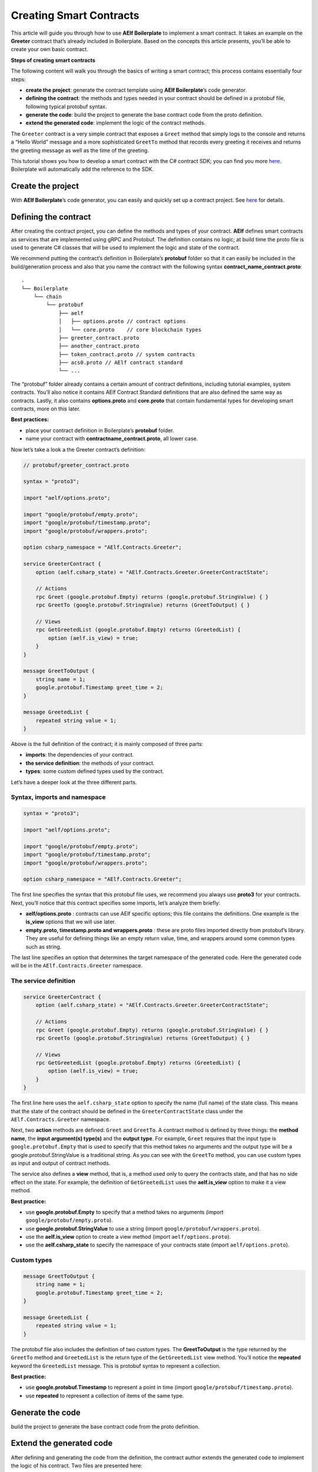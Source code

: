 Creating Smart Contracts
========================

This article will guide you through how to use **AElf Boilerplate** to
implement a smart contract. It takes an example on the **Greeter**
contract that’s already included in Boilerplate. Based on the concepts
this article presents, you’ll be able to create your own basic contract.

**Steps of creating smart contracts**

The following content will walk you through the basics of writing a
smart contract; this process contains essentially four steps:

-  **create the project**: generate the contract template using **AElf
   Boilerplate**\ ’s code generator.

-  **defining the contract**: the methods and types needed in your
   contract should be defined in a protobuf file, following typical
   protobuf syntax.

-  **generate the code**: build the project to generate the base
   contract code from the proto definition.

-  **extend the generated code**: implement the logic of the contract
   methods.

The ``Greeter`` contract is a very simple contract that exposes a
``Greet`` method that simply logs to the console and returns a “Hello
World” message and a more sophisticated ``GreetTo`` method that records
every greeting it receives and returns the greeting message as well as
the time of the greeting.

This tutorial shows you how to develop a smart contract with the C#
contract SDK; you can find you more
`here <https://docs.aelf.io/en/latest/reference/contract-sdk/index.html>`__.
Boilerplate will automatically add the reference to the SDK.

Create the project
------------------

With **AElf Boilerplate**\ ’s code generator, you can easily and quickly
set up a contract project. See
`here <https://github.com/AElfProject/aelf-boilerplate>`__ for details.

Defining the contract
---------------------

After creating the contract project, you can define the methods and
types of your contract. **AElf** defines smart contracts as services
that are implemented using gRPC and Protobuf. The definition contains no
logic; at build time the proto file is used to generate C# classes that
will be used to implement the logic and state of the contract.

We recommend putting the contract’s definition in Boilerplate’s
**protobuf** folder so that it can easily be included in the
build/generation process and also that you name the contract with the
following syntax **contract_name_contract.proto**:

::

   .
   └── Boilerplate
       └── chain
           └── protobuf
               ├── aelf
               │   ├── options.proto // contract options
               │   └── core.proto    // core blockchain types
               ├── greeter_contract.proto
               ├── another_contract.proto
               ├── token_contract.proto // system contracts
               ├── acs0.proto // AElf contract standard
               └── ...

The “protobuf” folder already contains a certain amount of contract
definitions, including tutorial examples, system contracts. You’ll also
notice it contains AElf Contract Standard definitions that are also
defined the same way as contracts. Lastly, it also contains
**options.proto** and **core.proto** that contain fundamental types for
developing smart contracts, more on this later.

**Best practices:**

-  place your contract definition in Boilerplate’s **protobuf** folder.
-  name your contract with **contractname_contract.proto**, all lower
   case.

Now let’s take a look a the Greeter contract’s definition:

.. code:: protobuf

   // protobuf/greeter_contract.proto

   syntax = "proto3";

   import "aelf/options.proto";

   import "google/protobuf/empty.proto";
   import "google/protobuf/timestamp.proto";
   import "google/protobuf/wrappers.proto";

   option csharp_namespace = "AElf.Contracts.Greeter";

   service GreeterContract { 
       option (aelf.csharp_state) = "AElf.Contracts.Greeter.GreeterContractState";

       // Actions
       rpc Greet (google.protobuf.Empty) returns (google.protobuf.StringValue) { }
       rpc GreetTo (google.protobuf.StringValue) returns (GreetToOutput) { }

       // Views
       rpc GetGreetedList (google.protobuf.Empty) returns (GreetedList) {
           option (aelf.is_view) = true;
       }
   }

   message GreetToOutput {
       string name = 1;
       google.protobuf.Timestamp greet_time = 2;
   }

   message GreetedList {
       repeated string value = 1;
   }

Above is the full definition of the contract; it is mainly composed of
three parts:

-  **imports**: the dependencies of your contract.
-  **the service definition**: the methods of your contract.
-  **types**: some custom defined types used by the contract.

Let’s have a deeper look at the three different parts.

Syntax, imports and namespace
~~~~~~~~~~~~~~~~~~~~~~~~~~~~~

.. code:: protobuf

   syntax = "proto3";

   import "aelf/options.proto";

   import "google/protobuf/empty.proto";
   import "google/protobuf/timestamp.proto";
   import "google/protobuf/wrappers.proto";

   option csharp_namespace = "AElf.Contracts.Greeter";

The first line specifies the syntax that this protobuf file uses, we
recommend you always use **proto3** for your contracts. Next, you’ll
notice that this contract specifies some imports, let’s analyze them
briefly:

-  **aelf/options.proto** : contracts can use AElf specific options;
   this file contains the definitions. One example is the **is_view**
   options that we will use later.
-  **empty.proto, timestamp.proto and wrappers.proto** : these are proto
   files imported directly from protobuf’s library. They are useful for
   defining things like an empty return value, time, and wrappers around
   some common types such as string.

The last line specifies an option that determines the target namespace
of the generated code. Here the generated code will be in the
``AElf.Contracts.Greeter`` namespace.

The service definition
~~~~~~~~~~~~~~~~~~~~~~

.. code:: protobuf

   service GreeterContract { 
       option (aelf.csharp_state) = "AElf.Contracts.Greeter.GreeterContractState";

       // Actions
       rpc Greet (google.protobuf.Empty) returns (google.protobuf.StringValue) { }
       rpc GreetTo (google.protobuf.StringValue) returns (GreetToOutput) { }

       // Views
       rpc GetGreetedList (google.protobuf.Empty) returns (GreetedList) {
           option (aelf.is_view) = true;
       }
   }

The first line here uses the ``aelf.csharp_state`` option to specify the
name (full name) of the state class. This means that the state of the
contract should be defined in the ``GreeterContractState`` class under
the ``AElf.Contracts.Greeter`` namespace.

Next, two **action** methods are defined: ``Greet`` and ``GreetTo``. A
contract method is defined by three things: the **method name**, the
**input argument(s) type(s)** and the **output type**. For example,
``Greet`` requires that the input type is ``google.protobuf.Empty`` that
is used to specify that this method takes no arguments and the output
type will be a google.protobuf.StringValue is a traditional string. As
you can see with the ``GreetTo`` method, you can use custom types as
input and output of contract methods.

The service also defines a **view** method, that is, a method used only
to query the contracts state, and that has no side effect on the state.
For example, the definition of ``GetGreetedList`` uses the
**aelf.is_view** option to make it a view method.

**Best practice:**

-  use **google.protobuf.Empty** to specify that a method takes no
   arguments (import ``google/protobuf/empty.proto``).
-  use **google.protobuf.StringValue** to use a string (import
   ``google/protobuf/wrappers.proto``).
-  use the **aelf.is_view** option to create a view method (import
   ``aelf/options.proto``).
-  use the **aelf.csharp_state** to specify the namespace of your
   contracts state (import ``aelf/options.proto``).

Custom types
~~~~~~~~~~~~

.. code:: protobuf

   message GreetToOutput {
       string name = 1;
       google.protobuf.Timestamp greet_time = 2;
   }

   message GreetedList {
       repeated string value = 1;
   }

The protobuf file also includes the definition of two custom types. The
**GreetToOutput** is the type returned by the ``GreetTo`` method and
``GreetedList`` is the return type of the ``GetGreetedList`` view
method. You’ll notice the **repeated** keyword the ``GreetedList``
message. This is protobuf syntax to represent a collection.

**Best practice:**

-  use **google.protobuf.Timestamp** to represent a point in time
   (import ``google/protobuf/timestamp.proto``).
-  use **repeated** to represent a collection of items of the same type.

Generate the code
-----------------

build the project to generate the base contract code from the proto
definition.

Extend the generated code
-------------------------

After defining and generating the code from the definition, the contract
author extends the generated code to implement the logic of his
contract. Two files are presented here:

-  **GreeterContract**: the actual implementation of the logic, it
   inherits from the contract base generated by protobuf.
-  **GreeterContractState**: the state class that contains properties
   for reading and writing the state. This class inherits the
   ``ContractState`` class from the C# SDK.

.. code:: csharp


   // contract/AElf.Contracts.GreeterContract/GreeterContract.cs

   using Google.Protobuf.WellKnownTypes;

   namespace AElf.Contracts.Greeter
   {
       public class GreeterContract : GreeterContractContainer.GreeterContractBase
       {
           public override StringValue Greet(Empty input)
           {
               Context.LogDebug(() => "Hello World!");
               return new StringValue {Value = "Hello World!"};
           }

           public override GreetToOutput GreetTo(StringValue input)
           {
               // Should not greet to empty string or white space.
               Assert(!string.IsNullOrWhiteSpace(input.Value), "Invalid name.");

               // State.GreetedList.Value is null if not initialized.
               var greetList = State.GreetedList.Value ?? new GreetedList();

               // Add input.Value to State.GreetedList.Value if it's new to this list.
               if (!greetList.Value.Contains(input.Value))
               {
                   greetList.Value.Add(input.Value);
               }

               // Update State.GreetedList.Value by setting it's value directly.
               State.GreetedList.Value = greetList;

               Context.LogDebug(() => "Hello {0}!", input.Value);

               return new GreetToOutput
               {
                   GreetTime = Context.CurrentBlockTime,
                   Name = input.Value.Trim()
               };
           }

           public override GreetedList GetGreetedList(Empty input)
           {
               return State.GreetedList.Value ?? new GreetedList();
           }
       }
   } 

.. code:: csharp

   // contract/AElf.Contracts.GreeterContract/GreeterContractState.cs

   using AElf.Sdk.CSharp.State;
    
    namespace AElf.Contracts.Greeter
    {
       public class GreeterContractState : ContractState
       {
           public SingletonState<GreetedList> GreetedList { get; set; }
       }
    }

Let’s briefly explain what is happening in the ``GreetTo`` method:

Asserting
~~~~~~~~~

.. code:: csharp

   Assert(!string.IsNullOrWhiteSpace(input.Value), "Invalid name.");

When writing a smart contract, it is often useful (and recommended) to
validate the input. AElf smart contracts can use the ``Assert`` method
defined in the base smart contract class to implement this pattern. For
example, here, the method validates that the input string is null or
composed only of white spaces. If the condition is false, this line will
abort the execution of the transaction.

Accessing and saving state
~~~~~~~~~~~~~~~~~~~~~~~~~~

.. code:: csharp

   var greetList = State.GreetedList.Value ?? new GreetedList();
   ...
   State.GreetedList.Value = greetList;

From within the contract methods, you can easily access the contracts
state through the ``State`` property of the contract. Here the state
property refers to the ``GreeterContractState`` class in which is
defined the ``GreetedList`` collection. The second effectively updates
the state (this is needed; otherwise, the method would have no effect on
the state).

**Note** that because the ``GreetedList`` type is wrapped in a
``SingletonState`` you have to use the ``Value`` property to access the
data (more on this later).

Logging
~~~~~~~

.. code:: csharp

   Context.LogDebug(() => "Hello {0}!", input.Value);

It is also possible to log from smart contract methods. The above
example will log “Hello” and the value of the input. It also prints
useful information like the ID of the transaction. It will print in the
console log if you launch the node with DEBUG mode. This is only for
debug use and has no impacts on state at all.

More on state
~~~~~~~~~~~~~

As a reminder, here is the state definition in the contract (we
specified the name of the class and a type) as well as the custom type
``GreetedList``:

.. code:: protobuf

   service GreeterContract { 
       option (aelf.csharp_state) = "AElf.Contracts.Greeter.GreeterContractState";
       ... 
   }

   // ...

   message GreetedList {
       repeated string value = 1;
   }

The ``aelf.csharp_state`` option allows the contract author to specify
in which namespace and class name the state will be. To implement a
state class, you need to inherit from the ``ContractState`` class that
is contained in the C# SDK (notice the ``using`` statement here below).

Below is the state class that we saw previously:

.. code:: csharp

   using AElf.Sdk.CSharp.State;
    
    namespace AElf.Contracts.Greeter
    {
       public class GreeterContractState : ContractState
       {
           public SingletonState<GreetedList> GreetedList { get; set; }
       }
    }

The state uses the custom ``GreetedList`` type, which was generated from
the Protobuf definition at build time and contained exactly one
property: a singleton state of type ``GreetedList``.

The ``SingletonState`` is part of the C# SDK and is used to represent
exactly **one** value. The value can be of any type, including
collection types. Here we only wanted our contract to store one list
(here a list of strings).

**Note** that you have to wrap your state types in a type like
``SingletonState`` (others are also available like ``MappedState``)
because behind the scene, they implement the state read and write
operations.
